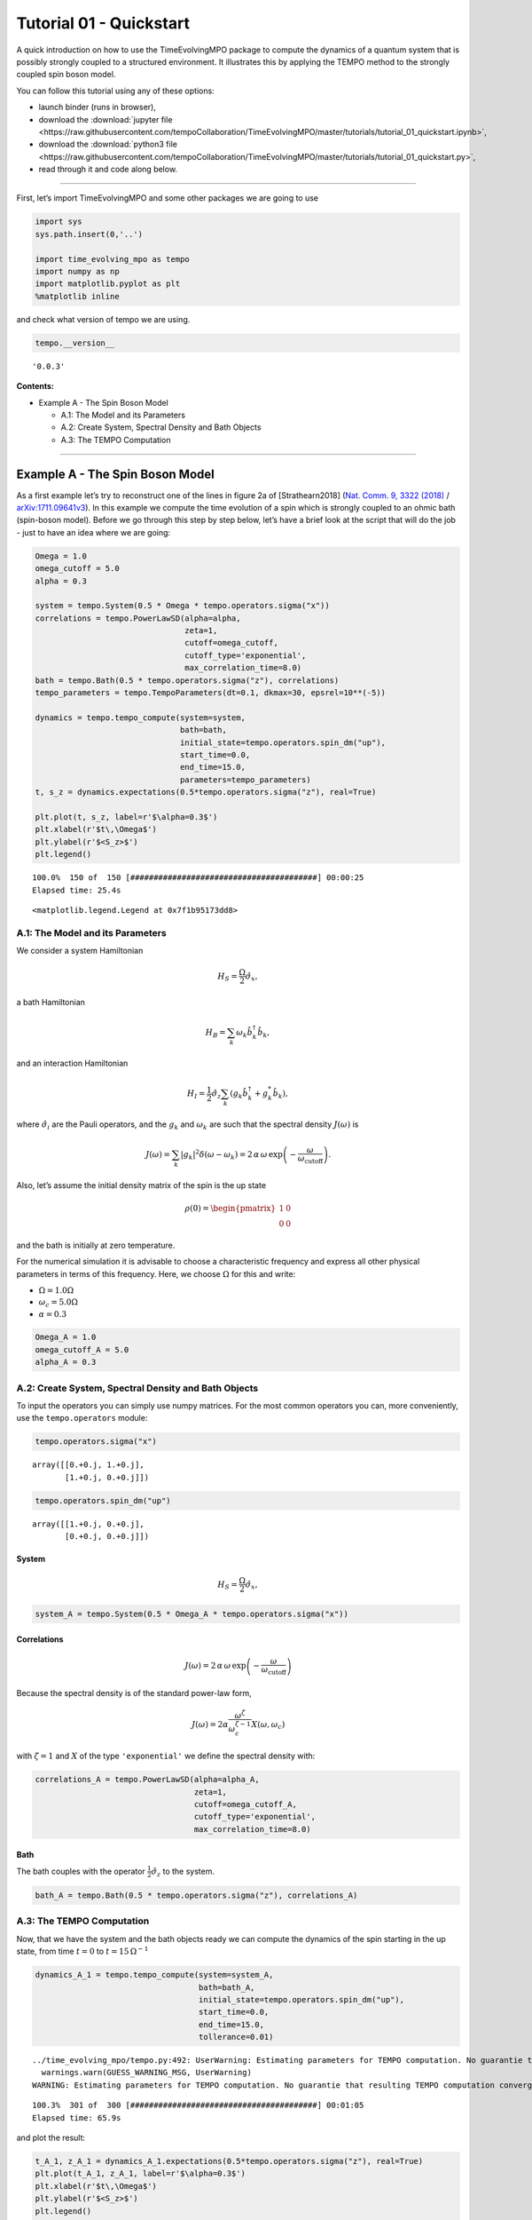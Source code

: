 Tutorial 01 - Quickstart
========================

A quick introduction on how to use the TimeEvolvingMPO package to
compute the dynamics of a quantum system that is possibly strongly
coupled to a structured environment. It illustrates this by applying the
TEMPO method to the strongly coupled spin boson model.

You can follow this tutorial using any of these options:

.. |binder-tutorial| image:: https://mybinder.org/badge_logo.svg
 :target: https://mybinder.org/v2/gh/tempoCollaboration/TimeEvolvingMPO/master?filepath=tutorials%2Ftutorial_01_quickstart.ipynb

- launch binder |binder-tutorial| (runs in browser),
- download the :download:`jupyter file <https://raw.githubusercontent.com/tempoCollaboration/TimeEvolvingMPO/master/tutorials/tutorial_01_quickstart.ipynb>`,
- download the :download:`python3 file <https://raw.githubusercontent.com/tempoCollaboration/TimeEvolvingMPO/master/tutorials/tutorial_01_quickstart.py>`,
- read through it and code along below.

-------------------------------------------------------------------------------

First, let’s import TimeEvolvingMPO and some other packages we are going
to use

.. code:: python3

    import sys
    sys.path.insert(0,'..')

    import time_evolving_mpo as tempo
    import numpy as np
    import matplotlib.pyplot as plt
    %matplotlib inline

and check what version of tempo we are using.

.. code:: python3

    tempo.__version__




.. parsed-literal::

    '0.0.3'



**Contents:**

-  Example A - The Spin Boson Model

   -  A.1: The Model and its Parameters
   -  A.2: Create System, Spectral Density and Bath Objects
   -  A.3: The TEMPO Computation

--------------

Example A - The Spin Boson Model
--------------------------------

As a first example let’s try to reconstruct one of the lines in figure
2a of [Strathearn2018] (`Nat. Comm. 9, 3322
(2018) <https://doi.org/10.1038/s41467-018-05617-3>`__ /
`arXiv:1711.09641v3 <https://arxiv.org/abs/1711.09641>`__). In this
example we compute the time evolution of a spin which is strongly
coupled to an ohmic bath (spin-boson model). Before we go through this
step by step below, let’s have a brief look at the script that will do
the job - just to have an idea where we are going:

.. code:: python3

    Omega = 1.0
    omega_cutoff = 5.0
    alpha = 0.3

    system = tempo.System(0.5 * Omega * tempo.operators.sigma("x"))
    correlations = tempo.PowerLawSD(alpha=alpha,
                                    zeta=1,
                                    cutoff=omega_cutoff,
                                    cutoff_type='exponential',
                                    max_correlation_time=8.0)
    bath = tempo.Bath(0.5 * tempo.operators.sigma("z"), correlations)
    tempo_parameters = tempo.TempoParameters(dt=0.1, dkmax=30, epsrel=10**(-5))

    dynamics = tempo.tempo_compute(system=system,
                                   bath=bath,
                                   initial_state=tempo.operators.spin_dm("up"),
                                   start_time=0.0,
                                   end_time=15.0,
                                   parameters=tempo_parameters)
    t, s_z = dynamics.expectations(0.5*tempo.operators.sigma("z"), real=True)

    plt.plot(t, s_z, label=r'$\alpha=0.3$')
    plt.xlabel(r'$t\,\Omega$')
    plt.ylabel(r'$<S_z>$')
    plt.legend()


.. parsed-literal::

    100.0%  150 of  150 [########################################] 00:00:25
    Elapsed time: 25.4s




.. parsed-literal::

    <matplotlib.legend.Legend at 0x7f1b95173dd8>




.. image:: output_7_2.png


A.1: The Model and its Parameters
~~~~~~~~~~~~~~~~~~~~~~~~~~~~~~~~~

We consider a system Hamiltonian

.. math::  H_{S} = \frac{\Omega}{2} \hat{\sigma}_x \mathrm{,}

a bath Hamiltonian

.. math::  H_{B} = \sum_k \omega_k \hat{b}^\dagger_k \hat{b}_k  \mathrm{,}

and an interaction Hamiltonian

.. math::  H_{I} =  \frac{1}{2} \hat{\sigma}_z \sum_k \left( g_k \hat{b}^\dagger_k + g^*_k \hat{b}_k \right) \mathrm{,}

where :math:`\hat{\sigma}_i` are the Pauli operators, and the
:math:`g_k` and :math:`\omega_k` are such that the spectral density
:math:`J(\omega)` is

.. math::  J(\omega) = \sum_k |g_k|^2 \delta(\omega - \omega_k) = 2 \, \alpha \, \omega \, \exp\left(-\frac{\omega}{\omega_\mathrm{cutoff}}\right) \mathrm{.}

Also, let’s assume the initial density matrix of the spin is the up
state

.. math::  \rho(0) = \begin{pmatrix} 1 & 0 \\ 0 & 0 \end{pmatrix}

and the bath is initially at zero temperature.

For the numerical simulation it is advisable to choose a characteristic
frequency and express all other physical parameters in terms of this
frequency. Here, we choose :math:`\Omega` for this and write:

-  :math:`\Omega = 1.0 \Omega`
-  :math:`\omega_c = 5.0 \Omega`
-  :math:`\alpha = 0.3`

.. code:: python3

    Omega_A = 1.0
    omega_cutoff_A = 5.0
    alpha_A = 0.3

A.2: Create System, Spectral Density and Bath Objects
~~~~~~~~~~~~~~~~~~~~~~~~~~~~~~~~~~~~~~~~~~~~~~~~~~~~~

To input the operators you can simply use numpy matrices. For the most
common operators you can, more conveniently, use the ``tempo.operators``
module:

.. code:: python3

    tempo.operators.sigma("x")




.. parsed-literal::

    array([[0.+0.j, 1.+0.j],
           [1.+0.j, 0.+0.j]])



.. code:: python3

    tempo.operators.spin_dm("up")




.. parsed-literal::

    array([[1.+0.j, 0.+0.j],
           [0.+0.j, 0.+0.j]])



System
^^^^^^

.. math::  H_{S} = \frac{\Omega}{2} \hat{\sigma}_x \mathrm{,}

.. code:: python3

    system_A = tempo.System(0.5 * Omega_A * tempo.operators.sigma("x"))

Correlations
^^^^^^^^^^^^

.. math::  J(\omega) = 2 \, \alpha \, \omega \, \exp\left(-\frac{\omega}{\omega_\mathrm{cutoff}}\right)

Because the spectral density is of the standard power-law form,

.. math::  J(\omega) = 2 \alpha \frac{\omega^\zeta}{\omega_c^{\zeta-1}} X(\omega,\omega_c)

with :math:`\zeta=1` and :math:`X` of the type ``'exponential'`` we
define the spectral density with:

.. code:: python3

    correlations_A = tempo.PowerLawSD(alpha=alpha_A,
                                      zeta=1,
                                      cutoff=omega_cutoff_A,
                                      cutoff_type='exponential',
                                      max_correlation_time=8.0)

Bath
^^^^

The bath couples with the operator :math:`\frac{1}{2}\hat{\sigma}_z` to
the system.

.. code:: python3

    bath_A = tempo.Bath(0.5 * tempo.operators.sigma("z"), correlations_A)

A.3: The TEMPO Computation
~~~~~~~~~~~~~~~~~~~~~~~~~~

Now, that we have the system and the bath objects ready we can compute
the dynamics of the spin starting in the up state, from time :math:`t=0`
to :math:`t=15\,\Omega^{-1}`

.. code:: python3

    dynamics_A_1 = tempo.tempo_compute(system=system_A,
                                       bath=bath_A,
                                       initial_state=tempo.operators.spin_dm("up"),
                                       start_time=0.0,
                                       end_time=15.0,
                                       tollerance=0.01)


.. parsed-literal::

    ../time_evolving_mpo/tempo.py:492: UserWarning: Estimating parameters for TEMPO computation. No guarantie that resulting TEMPO computation converges towards the correct dynamics! Please refere to the TEMPO documentation and check convergence by varying the parameters for TEMPO manually.
      warnings.warn(GUESS_WARNING_MSG, UserWarning)
    WARNING: Estimating parameters for TEMPO computation. No guarantie that resulting TEMPO computation converges towards the correct dynamics! Please refere to the TEMPO documentation and check convergence by varying the parameters for TEMPO manually.


.. parsed-literal::

    100.3%  301 of  300 [########################################] 00:01:05
    Elapsed time: 65.9s


and plot the result:

.. code:: python3

    t_A_1, z_A_1 = dynamics_A_1.expectations(0.5*tempo.operators.sigma("z"), real=True)
    plt.plot(t_A_1, z_A_1, label=r'$\alpha=0.3$')
    plt.xlabel(r'$t\,\Omega$')
    plt.ylabel(r'$<S_z>$')
    plt.legend()




.. parsed-literal::

    <matplotlib.legend.Legend at 0x7f1b94f6c4a8>




.. image:: output_26_1.png


Yay! This looks like the plot in figure 2a [Strathearn2018].

Let’s have a look at the above warning. It said:

::

   WARNING: Estimating parameters for TEMPO calculation. No guarantie that resulting TEMPO calculation converges towards the correct dynamics! Please refere to the TEMPO documentation and check convergence by varying the parameters for TEMPO manually.

We got this message because we didn’t tell the package what parameters
to use for the TEMPO computation, but instead only specified a
``tollerance``. The package tries it’s best by implicitly calling the
function ``tempo.guess_tempo_parameters()`` to find parameters that are
appropriate for the spectral density and system objects given.

TEMPO Parameters
^^^^^^^^^^^^^^^^

There are **three key parameters** to a TEMPO computation:

-  ``dt`` - Length of a time step :math:`\delta t` - It should be small
   enough such that a trotterisation between the system Hamiltonian and
   the environment it valid, and the environment auto-correlation
   function is reasonably well sampled.

-  ``dkmax`` - Number of time steps :math:`K \in \mathbb{N}` - It must
   be large enough such that :math:`\delta t \times K` is larger than
   the neccessary memory time :math:`\tau_\mathrm{cut}`.

-  ``epsrel`` - The maximal relative error :math:`\epsilon_\mathrm{rel}`
   in the singular value truncation - It must be small enough such that
   the numerical compression (using tensor network algorithms) does not
   truncate relevant correlations.

To choose the right set of initial parameters, we recommend to first use
the ``tempo.guess_tempo_parameters()`` function and then check with the
helper function ``tempo.helpers.plot_correlations_with_parameters()``
whether it satisfies the above requirements:

.. code:: python3

    parameters = tempo.guess_tempo_parameters(system=system_A,
                                              bath=bath_A,
                                              start_time=0.0,
                                              end_time=5.0,
                                              tollerance=0.01)
    print(parameters)


.. parsed-literal::

    WARNING: Estimating parameters for TEMPO computation. No guarantie that resulting TEMPO computation converges towards the correct dynamics! Please refere to the TEMPO documentation and check convergence by varying the parameters for TEMPO manually.


.. parsed-literal::

    ----------------------------------------------
    TempoParameters object: Roughly estimated parameters
     Estimated with 'guess_tempo_parameters()'
      dt            = 0.0625
      dkmax         = 37
      epsrel        = 2.4846963223857106e-05



.. code:: python3

    tempo.helpers.plot_correlations_with_parameters(bath_A.correlations, parameters)


.. parsed-literal::

    ../time_evolving_mpo/helpers.py:59: UserWarning: Matplotlib is currently using module://ipykernel.pylab.backend_inline, which is a non-GUI backend, so cannot show the figure.
      fig.show()




.. parsed-literal::

    <matplotlib.axes._subplots.AxesSubplot at 0x7f1b949694a8>




.. image:: output_33_2.png


In this plot you see the real and imaginary part of the environments
auto-correlation as a function of the delay time :math:`\tau` and the
sampling of it corresponding the the chosen parameters. The spacing and
the number of sampling points is given by ``dt`` and ``dkmax``
respectively. We can see that the auto-correlation function is close to
zero for delay times larger than approx :math:`2 \Omega^{-1}` and that
the sampling points follow the curve reasonably well. Thus this is a
reasonable set of parameters.

We can choose a set of parameters by hand and bundle them into a
``TempoParameters`` object,

.. code:: python3

    tempo_parameters_A = tempo.TempoParameters(dt=0.1, dkmax=30, epsrel=10**(-5), name="my rough parameters")
    print(tempo_parameters_A)


.. parsed-literal::

    ----------------------------------------------
    TempoParameters object: my rough parameters
     __no_description__
      dt            = 0.1
      dkmax         = 30
      epsrel        = 1e-05



and check again with the helper function:

.. code:: python3

    tempo.helpers.plot_correlations_with_parameters(bath_A.correlations, tempo_parameters_A)




.. parsed-literal::

    <matplotlib.axes._subplots.AxesSubplot at 0x7f1b948af320>




.. image:: output_38_1.png


We could feed this object into the ``tempo.tempo_compute()`` function to
get the dynamics of the system. However, instead of that, we can split
up the work that ``tempo.tempo_compute()`` does into several steps,
which allows us to resume a computation to get later system dynamics
without having to start over. For this we start with creating a
``Tempo`` object:

.. code:: python3

    tempo_A = tempo.Tempo(system=system_A,
                          bath=bath_A,
                          parameters=tempo_parameters_A,
                          initial_state=tempo.operators.spin_dm("up"),
                          start_time=0.0)

We can start by computing the dynamics up to time
:math:`5.0\,\Omega^{-1}`,

.. code:: python3

    tempo_A.compute(end_time=5.0)


.. parsed-literal::

    100.0%   50 of   50 [########################################] 00:00:07
    Elapsed time: 7.5s


then get and plot the dynamics of expecatation values,

.. code:: python3

    dynamics_A_2 = tempo_A.get_dynamics()
    plt.plot(*dynamics_A_2.expectations(0.5*tempo.operators.sigma("z"),real=True), label=r'$\alpha=0.3$')
    plt.xlabel(r'$t\,\Omega$')
    plt.ylabel(r'$<S_z>$')
    plt.legend()




.. parsed-literal::

    <matplotlib.legend.Legend at 0x7f1b950e7358>




.. image:: output_44_1.png


then continue the computation to :math:`15.0\,\Omega^{-1}`,

.. code:: python3

    tempo_A.compute(end_time=15.0)


.. parsed-literal::

    100.0%  100 of  100 [########################################] 00:00:25
    Elapsed time: 25.7s


and then again get and plot the dynamics of expecatation values.

.. code:: python3

    dynamics_A_2 = tempo_A.get_dynamics()
    plt.plot(*dynamics_A_2.expectations(0.5*tempo.operators.sigma("z"),real=True), label=r'$\alpha=0.3$')
    plt.xlabel(r'$t\,\Omega$')
    plt.ylabel(r'$<S_z>$')
    plt.legend()




.. parsed-literal::

    <matplotlib.legend.Legend at 0x7f1b950b5e48>




.. image:: output_48_1.png


Finally, we note: to validate the accuracy the result **it vital to
check the convergence of such a simulation by varying all three
computational parameters!** For this we recommend repeating the same
simulation with slightly “better” parameters (smaller ``dt``, larger
``dkmax``, smaller ``epsrel``) and to consider the difference of the
result as an estimate of the upper bound of the accuracy of the
simulation.

--------------
